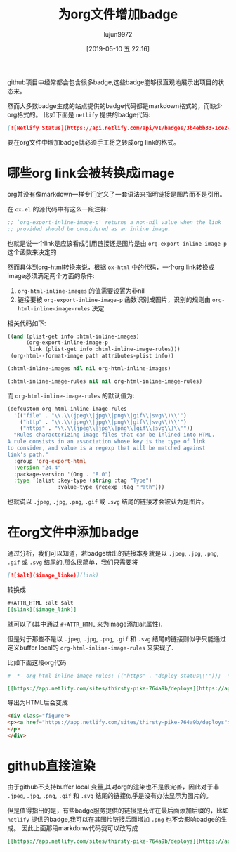 #+TITLE: 为org文件增加badge
#+AUTHOR: lujun9972
#+TAGS: Emacs之怒
#+DATE: [2019-05-10 五 22:16]
#+LANGUAGE:  zh-CN
#+STARTUP:  inlineimages
#+OPTIONS:  H:6 num:nil toc:t \n:nil ::t |:t ^:nil -:nil f:t *:t <:nil

github项目中经常都会包含很多badge,这些badge能够很直观地展示出项目的状态来。

然而大多数badge生成的站点提供的badge代码都是markdown格式的，而缺少org格式的。
比如下面是 =netlify= 提供的badge代码:
#+begin_src markdown
  [![Netlify Status](https://api.netlify.com/api/v1/badges/3b4ebb33-1ce2-4238-9a69-e4ecdafd2f1a/deploy-status)](https://app.netlify.com/sites/thirsty-pike-764a9b/deploys)
#+end_src

要在org文件中增加badge就必须手工将之转成org link的格式。

* 哪些org link会被转换成image
org并没有像markdown一样专门定义了一套语法来指明链接是图片而不是引用。

在 =ox.el= 的源代码中有这么一段注释:
#+begin_src emacs-lisp
  ;; `org-export-inline-image-p' returns a non-nil value when the link
  ;; provided should be considered as an inline image.
#+end_src

也就是说一个link是应该看成引用链接还是图片是由 =org-export-inline-image-p= 这个函数来决定的

然而具体到org-html转换来说，根据 =ox-html= 中的代码，一个org link转换成image必须满足两个方面的条件:
1. =org-html-inline-images= 的值需要设置为非nil
2. 链接要被 =org-export-inline-image-p= 函数识别成图片，识别的规则由 =org-html-inline-image-rules= 决定

相关代码如下:
#+begin_src emacs-lisp
  ((and (plist-get info :html-inline-images)
        (org-export-inline-image-p
         link (plist-get info :html-inline-image-rules)))
   (org-html--format-image path attributes-plist info))

  (:html-inline-images nil nil org-html-inline-images)

  (:html-inline-image-rules nil nil org-html-inline-image-rules)
#+end_src

而 =org-html-inline-image-rules= 的默认值为:
#+begin_src emacs-lisp
  (defcustom org-html-inline-image-rules
    '(("file" . "\\.\\(jpeg\\|jpg\\|png\\|gif\\|svg\\)\\'")
      ("http" . "\\.\\(jpeg\\|jpg\\|png\\|gif\\|svg\\)\\'")
      ("https" . "\\.\\(jpeg\\|jpg\\|png\\|gif\\|svg\\)\\'"))
    "Rules characterizing image files that can be inlined into HTML.
  A rule consists in an association whose key is the type of link
  to consider, and value is a regexp that will be matched against
  link's path."
    :group 'org-export-html
    :version "24.4"
    :package-version '(Org . "8.0")
    :type '(alist :key-type (string :tag "Type")
                  :value-type (regexp :tag "Path")))
#+end_src

也就说以 =.jpeg=, =.jpg=, =.png=, =.gif= 或 =.svg= 结尾的链接才会被认为是图片。

* 在org文件中添加badge
通过分析，我们可以知道，若badge给出的链接本身就是以 =.jpeg=, =.jpg=, =.png=, =.gif= 或 =.svg= 结尾的,那么很简单，我们只需要将
#+begin_src markdown
  [![$alt]($image_linke)](link)
#+end_src
转换成
#+begin_src org
  ,#+ATTR_HTML :alt $alt
  [[$link][$image_link]]
#+end_src
就可以了(其中通过 =#+ATTR_HTML= 来为image添加alt属性).

但是对于那些不是以 =.jpeg=, =.jpg=, =.png=, =.gif= 和 =.svg= 结尾的链接则似乎只能通过定义buffer local的 =org-html-inline-image-rules= 来实现了.

比如下面这段org代码
#+begin_src org
  # -*- org-html-inline-image-rules: (("https" . "deploy-status\\'")); -*-

  [[https://app.netlify.com/sites/thirsty-pike-764a9b/deploys][https://api.netlify.com/api/v1/badges/3b4ebb33-1ce2-4238-9a69-e4ecdafd2f1a/deploy-status]]
#+end_src

导出为HTML后会变成
#+begin_src html
  <div class="figure">
  <p><a href="https://app.netlify.com/sites/thirsty-pike-764a9b/deploys"><img src="https://api.netlify.com/api/v1/badges/3b4ebb33-1ce2-4238-9a69-e4ecdafd2f1a/deploy-status" alt="deploy-status" /></a>
  </p>
  </div>
#+end_src

* github直接渲染
由于github不支持buffer local 变量,其对org的渲染也不是很完善，因此对于非 =.jpeg=, =.jpg=, =.png=, =.gif= 和 =.svg= 结尾的链接似乎是没有办法显示为图片的。

但是值得指出的是，有些badge服务提供的链接是允许在最后面添加后缀的，比如 =netlify= 提供的badge,我可以在其图片链接后面增加 =.png= 也不会影响badge的生成。
因此上面那段markdonw代码我可以改写成
#+begin_src org
  [[https://app.netlify.com/sites/thirsty-pike-764a9b/deploys][https://api.netlify.com/api/v1/badges/3b4ebb33-1ce2-4238-9a69-e4ecdafd2f1a/deploy-status.png]]
#+end_src

